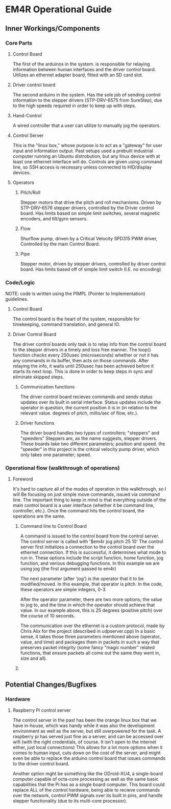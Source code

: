 * EM4R Operational Guide
** Inner Workings/Components
*** Core Parts
**** Control Board
     The first of the arduinos in the system.
     is responsible for relaying information between
     human interfaces and the driver control board.
     Utilizes an ethernet adapter board, fitted with an SD card slot.
**** Driver control board
     The second arduino in the system.
     Has the sole job of sending control information to the stepper
     drivers (STP-DRV-6575 from SureStep), due to the high speeds required in order to keep up with
     steps.
**** Hand-Control
     A wired controller that a user can utilize to manually jog
     the operators.
**** Control Server
     This is the "linux box," whose purpose is to act as a "gateway" for user input and information output.
     Past setups used a prebuilt industrial computer running an Ubuntu distrobution, but any linux device with
     at least one ethernet interface will do. Controls are given using command line, so SSH access is necessary unless
     connected to HID/display devices.
**** Operators
***** Pitch/Roll
      Stepper motors that drive the pitch and
      roll mechanisms. Driven by STP-DRV-6576 stepper drivers, controlled
      by the Driver control board. Has limits based on simple limit switches,
      several magnetic encoders, and tilt/gyro sensors.
***** Flow
      Shurflow pump, driven by a Critical Velocity SPD315 PWM driver, 
      Controlled by the main Control Board.
***** Pipe
      Stepper motor, driven by stepper drivers, controlled by driver control
      board. Has limits based off of simple limit switch (I.E. no encoding)
*** Code/Logic
    NOTE: code is written using the PIMPL (Pointer to Implementation)
    guidelines.
**** Control Board
    The control board is the heart of the system, responsible for timekeeping,
    command translation, and general IO.
**** Driver Control Board
    The driver control boards only task is to relay info from the control board to the stepper drivers
    in a timely and loss free manner. The loop() function checks every 250usec (microseconds)
    whether or not it has any commands in its buffer, then acts on those commands. After relaying the info, it
    waits until 250usec has been achieved before it starts its next loop. This is done in order to keep steps in sync
    and eliminate skipped steps.
***** Communication functions
      The driver control board recieves commands and sends status updates        
      over its built in serial interface.
      Status updates include the operator in question, the current position it is in
      (in relation to the relevant value. degrees of pitch, millis/sec of flow, etc.).
***** Driver functions
      The driver board handles two types of controllers; "steppers" and "speeders"
      Steppers are, as the name suggests, stepper drivers. These boards take two different
      parameters; position and speed. the "speeder" in this project is the critical velocity pump driver,
      which only takes one parameter; speed.
      
      


*** Operational flow (walkthrough of operations)
**** Foreword
     It's hard to capture all of the modes of operation in this walkthrough, so I will
     Be focusing on just simple move commands, issued via command line. The important 
     thing to keep in mind is that everything outside of the main control board
     is a user interface (whether it be command line, controller, etc.). Once the command
     hits the control board, the operations are the same.
***** Command line to Control Board
      A command is issued to the control board from the control server. The control
      server is called with '$em4r jog pitch 25 10'
      The control server first initializes a connection to the control board over the
      ethernet connection. If this is successful, it determines what mode to run in.
      These options include the script function, home function, jog function, and verious
      debugging functions. In this example we are using jog 
      (the first argument passed to em4r)

      The next parameter (after 'jog') is the operator that it to be modified/moved.
      In this example, that operator is pitch. In the code, these operators are simple
      integers, 0-3.

      After the operator parameter, there are two more options; the value to jog to, and 
      the time in which the operator should achieve that value. In our
      example above, this is 25 degrees (positive pitch) over the course of 10 seconds.

      The communication over the ethernet is a custom protocol, made by Chris Alix
      for the project (described in udpserver.cpp) 
      In a basic sense, it takes those three parameters mentioned above (operator, value, and time)
      and packages them in packets in such a way that preserves packet integrity
      (some fancy "magic number" related functions, that ensure packets all come out the same
      they went in, size and all).

***** 
 
    
** Potential Changes/Bugfixes
*** Hardware
**** Raspberry Pi control server
     The control server in the past has been the orange linux box that we have in-house,
     which was handy while it was also the development environment as well as the server,
     but still overpowered for the task. A raspberry pi has served just fine as a server, and can be accessed over wifi
     (with the right credentials, of course. It isn't open to the internet either, just local connections)
     This allows for a lot more options when it comes to human input, cuts down on the cost of the server, and
     might even be able to replace the arduino control board that issues commands to the driver control board.
     
     Another option mght be something like the ODroid-XU4, a single-board computer capable of octa-core processing
     as well as the same basic capabilities that the Pi has as a single board computer. This board could replace ALL
     of the control hardware, being able to recieve commands over the network, control PWM signals over its built in pins,
     and handle stepper functionality (due to its multi-core processor).
      
